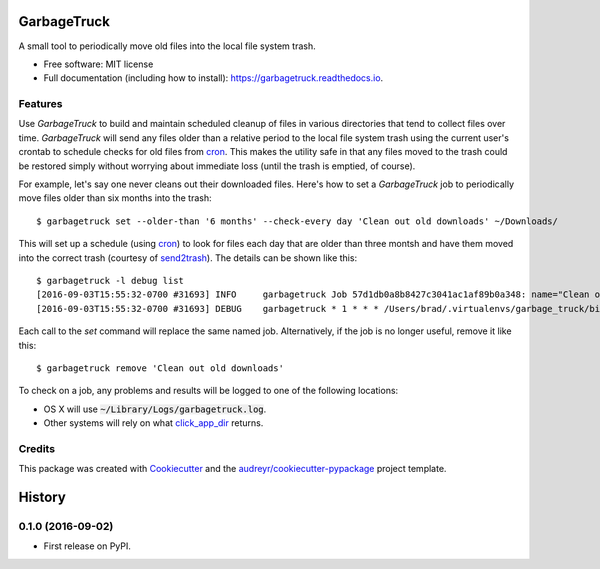 ===============================
GarbageTruck
===============================

.. image:: https://img.shields.io/pypi/v/garbagetruck.svg
        :target: https://pypi.python.org/pypi/garbagetruck

.. image:: https://img.shields.io/travis/bradrf/garbagetruck.svg
        :target: https://travis-ci.org/bradrf/garbagetruck

.. image:: https://readthedocs.org/projects/garbagetruck/badge/?version=latest
        :target: https://garbagetruck.readthedocs.io/en/latest/?badge=latest
        :alt: Documentation Status

.. image:: https://pyup.io/repos/github/bradrf/garbagetruck/shield.svg
     :target: https://pyup.io/repos/github/bradrf/garbagetruck/
     :alt: Updates

A small tool to periodically move old files into the local file system trash.

* Free software: MIT license
* Full documentation (including how to install): https://garbagetruck.readthedocs.io.


Features
--------

Use `GarbageTruck` to build and maintain scheduled cleanup of files in various directories that tend
to collect files over time. `GarbageTruck` will send any files older than a relative period to the
local file system trash using the current user's crontab to schedule checks for old files from
cron_. This makes the utility safe in that any files moved to the trash could be restored simply
without worrying about immediate loss (until the trash is emptied, of course).

For example, let's say one never cleans out their downloaded files. Here's how to set a
`GarbageTruck` job to periodically move files older than six months into the trash::

   $ garbagetruck set --older-than '6 months' --check-every day 'Clean out old downloads' ~/Downloads/

This will set up a schedule (using cron_) to look for files each day that are older than three
montsh and have them moved into the correct trash (courtesy of send2trash_). The details can be
shown like this::

   $ garbagetruck -l debug list
   [2016-09-03T15:55:32-0700 #31693] INFO     garbagetruck Job 57d1db0a8b8427c3041ac1af89b0a348: name="Clean out old downloads" dirs=["/Users/brad/Downloads"] files_older_than="3 months" check_every="day"
   [2016-09-03T15:55:32-0700 #31693] DEBUG    garbagetruck * 1 * * * /Users/brad/.virtualenvs/garbage_truck/bin/garbagetruck run 57d1db0a8b8427c3041ac1af89b0a348 # GarbageTruck: Clean out old downloads

Each call to the `set` command will replace the same named job. Alternatively, if the job is no
longer useful, remove it like this::

   $ garbagetruck remove 'Clean out old downloads'

To check on a job, any problems and results will be logged to one of the following locations:

* OS X will use :code:`~/Library/Logs/garbagetruck.log`.
* Other systems will rely on what click_app_dir_ returns.


Credits
---------

This package was created with Cookiecutter_ and the `audreyr/cookiecutter-pypackage`_ project template.

.. _cron: https://pypi.python.org/pypi/python-crontab
.. _send2trash: https://github.com/hsoft/send2trash
.. _click_app_dir: http://click.pocoo.org/6/api/#click.get_app_dir
.. _Cookiecutter: https://github.com/audreyr/cookiecutter
.. _`audreyr/cookiecutter-pypackage`: https://github.com/audreyr/cookiecutter-pypackage


=======
History
=======

0.1.0 (2016-09-02)
------------------

* First release on PyPI.


